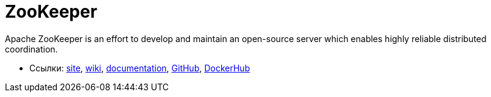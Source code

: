 = ZooKeeper

Apache ZooKeeper is an effort to develop and maintain an open-source server which enables highly reliable distributed coordination.

* Ссылки:
https://zookeeper.apache.org/[site],
https://cwiki.apache.org/confluence/display/ZOOKEEPER/Index[wiki],
https://zookeeper.apache.org/doc/current/index.html[documentation],
https://github.com/apache/zookeeper[GitHub],
https://hub.docker.com/_/zookeeper/[DockerHub]
